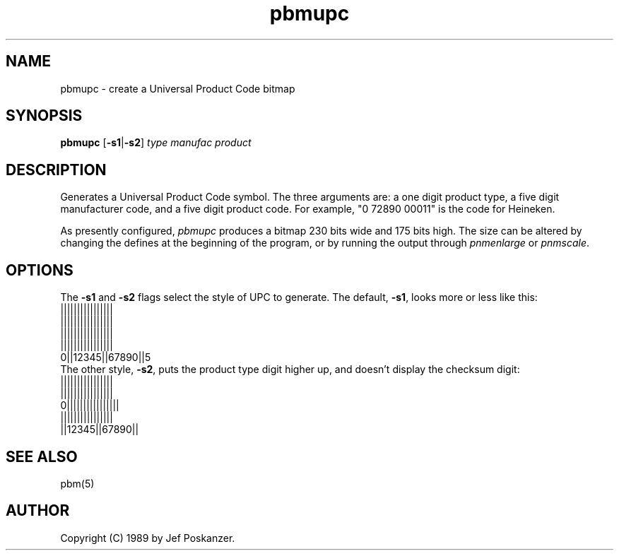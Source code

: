 .TH pbmupc 1 "14 March 1989"
.SH NAME
pbmupc - create a Universal Product Code bitmap
.SH SYNOPSIS
.B pbmupc
.RB [ -s1 | -s2 ]
.I type manufac product
.SH DESCRIPTION
Generates a Universal Product Code symbol.
The three arguments are: a one digit product type, a five digit
manufacturer code, and a five digit product code.
For example, "0 72890 00011" is the code for Heineken.
.PP
As presently configured,
.I pbmupc
produces a bitmap 230 bits wide and 175 bits high.
The size can be altered by changing the defines at the beginning of
the program, or by running the output through
.I pnmenlarge
or
.IR pnmscale .
.SH OPTIONS
.PP
The
.B -s1
and
.B -s2
flags select the style of UPC to generate.
The default,
.BR -s1 ,
looks more or less like this:
.nf
 ||||||||||||||||
 ||||||||||||||||
 ||||||||||||||||
 ||||||||||||||||
0||12345||67890||5
.fi
The other style,
.BR -s2 ,
puts the product type digit higher up, and
doesn't display the checksum digit:
.nf
 ||||||||||||||||
 ||||||||||||||||
0||||||||||||||||
 ||||||||||||||||
 ||12345||67890||
.fi
.SH "SEE ALSO"
pbm(5)
.SH AUTHOR
Copyright (C) 1989 by Jef Poskanzer.
.\" Permission to use, copy, modify, and distribute this software and its
.\" documentation for any purpose and without fee is hereby granted, provided
.\" that the above copyright notice appear in all copies and that both that
.\" copyright notice and this permission notice appear in supporting
.\" documentation.  This software is provided "as is" without express or
.\" implied warranty.
